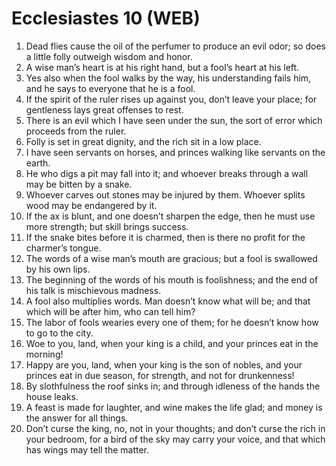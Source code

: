 * Ecclesiastes 10 (WEB)
:PROPERTIES:
:ID: WEB/21-ECC10
:END:

1. Dead flies cause the oil of the perfumer to produce an evil odor; so does a little folly outweigh wisdom and honor.
2. A wise man’s heart is at his right hand, but a fool’s heart at his left.
3. Yes also when the fool walks by the way, his understanding fails him, and he says to everyone that he is a fool.
4. If the spirit of the ruler rises up against you, don’t leave your place; for gentleness lays great offenses to rest.
5. There is an evil which I have seen under the sun, the sort of error which proceeds from the ruler.
6. Folly is set in great dignity, and the rich sit in a low place.
7. I have seen servants on horses, and princes walking like servants on the earth.
8. He who digs a pit may fall into it; and whoever breaks through a wall may be bitten by a snake.
9. Whoever carves out stones may be injured by them. Whoever splits wood may be endangered by it.
10. If the ax is blunt, and one doesn’t sharpen the edge, then he must use more strength; but skill brings success.
11. If the snake bites before it is charmed, then is there no profit for the charmer’s tongue.
12. The words of a wise man’s mouth are gracious; but a fool is swallowed by his own lips.
13. The beginning of the words of his mouth is foolishness; and the end of his talk is mischievous madness.
14. A fool also multiplies words. Man doesn’t know what will be; and that which will be after him, who can tell him?
15. The labor of fools wearies every one of them; for he doesn’t know how to go to the city.
16. Woe to you, land, when your king is a child, and your princes eat in the morning!
17. Happy are you, land, when your king is the son of nobles, and your princes eat in due season, for strength, and not for drunkenness!
18. By slothfulness the roof sinks in; and through idleness of the hands the house leaks.
19. A feast is made for laughter, and wine makes the life glad; and money is the answer for all things.
20. Don’t curse the king, no, not in your thoughts; and don’t curse the rich in your bedroom, for a bird of the sky may carry your voice, and that which has wings may tell the matter.
